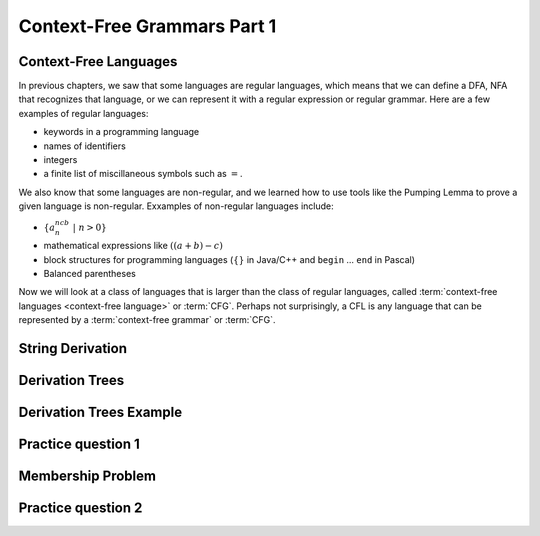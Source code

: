 .. This file is part of the OpenDSA eTextbook project. See
.. http://opendsa.org for more details.
.. Copyright (c) 2012-2020 by the OpenDSA Project Contributors, and
.. distributed under an MIT open source license.

.. avmetadata::
   :author: Mostafa Mohammed and Cliff Shaffer
   :satisfies:
   :topic: Context-Free Grammars and Languages

Context-Free Grammars Part 1
============================

Context-Free Languages 
----------------------

In previous chapters, we saw that some languages are regular
languages, which means that we can define a DFA, NFA that recognizes
that language, or we can represent it with a regular
expression or regular grammar.
Here are a few examples of regular languages:

* keywords in a programming language
* names of identifiers
* integers
* a finite list of miscillaneous symbols such as :math:`=`.

We also know that some languages are non-regular, and we learned how
to use tools like the Pumping Lemma to prove a given language is
non-regular.
Exxamples of non-regular languages include:

* :math:`\{a^ncb^n\ |\ n > 0\}`
* mathematical expressions like :math:`((a + b) - c)`
* block structures for programming languages (:math:`\{\}` in Java/C++
  and ``begin`` ... ``end`` in Pascal)
* Balanced parentheses

Now we will look at a class of languages that is larger than the class
of regular languages, called
:term:`context-free languages <context-free language>`
or :term:`CFG`.
Perhaps not surprisingly, a CFL is any language that can be
represented by a :term:`context-free grammar` or :term:`CFG`.

.. inlineav:: CFLFS ff
   :links: AV/PIFLA/CFL/CFLFS.css
   :scripts: DataStructures/FLA/FA.js DataStructures/PIFrames.js AV/PIFLA/CFL/CFLFS.js
   :output: show


String Derivation
-----------------

.. inlineav:: CFGDerivationsFS ff
   :links: AV/PIFLA/CFL/CFGDerivationsFS.css
   :scripts: DataStructures/FLA/FA.js DataStructures/PIFrames.js AV/PIFLA/CFL/CFGDerivationsFS.js
   :output: show


Derivation Trees
----------------

.. inlineav:: DerivationTreesFS ff
   :links: AV/PIFLA/CFL/DerivationTreesFS.css
   :scripts: DataStructures/FLA/FA.js DataStructures/FLA/PDA.js DataStructures/PIFrames.js AV/PIFLA/CFL/DerivationTreesFS.js
   :output: show

Derivation Trees Example
------------------------

.. inlineav:: TreeExampleCON ss
   :links: AV/PIFLA/CFL/TreeExampleCON.css
   :scripts: lib/underscore.js DataStructures/FLA/FA.js DataStructures/FLA/PDA.js AV/PIFLA/CFL/TreeExampleCON.js
   :output: show


Practice question 1
-------------------

.. avembed:: Exercises/FLA/NumParseTreeNodes.html ka
   :long_name: Determine Number of nodes


Membership Problem
------------------

.. inlineav:: MembershipFS ff
   :links: AV/PIFLA/CFL/MembershipFS.css
   :scripts: DataStructures/FLA/FA.js DataStructures/PIFrames.js AV/PIFLA/CFL/MembershipFS.js
   :output: show


Practice question 2
-------------------

.. avembed:: Exercises/FLA/StringGenFromGmr.html ka
   :long_name: String Generated By a Grammar


